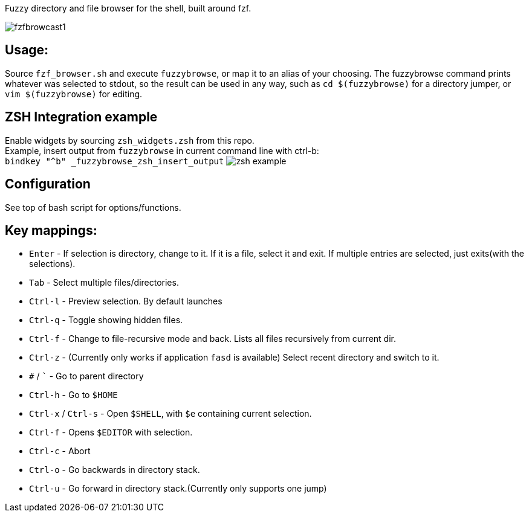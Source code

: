 
Fuzzy directory and file browser for the shell, built around fzf.

image:doc/fzfbrowcast1.gif[]

== Usage:
Source `fzf_browser.sh` and execute `fuzzybrowse`, or map it to an alias of your choosing.
The fuzzybrowse command prints whatever was selected to stdout, so the result can be used in any way, such as
`cd $(fuzzybrowse)` for a directory jumper, or `vim $(fuzzybrowse)` for editing.

== ZSH Integration example
Enable widgets by sourcing `zsh_widgets.zsh` from this repo. +
Example, insert output from `fuzzybrowse` in current command line with ctrl-b: +
`bindkey "^b" _fuzzybrowse_zsh_insert_output`
image:doc/zsh_example.gif[]

== Configuration
See top of bash script for options/functions.


== Key mappings:
* `Enter` - If selection is directory, change to it. If it is a file, select it and exit. If multiple entries are selected, just exits(with the selections).
* `Tab` - Select multiple files/directories.
* `Ctrl-l` - Preview selection. By default launches 
* `Ctrl-q` - Toggle showing hidden files.
* `Ctrl-f` - Change to file-recursive mode and back. Lists all files recursively from current dir.
* `Ctrl-z` - (Currently only works if application `fasd` is available) Select recent directory and switch to it. 
* `#` / ``` - Go to parent directory
* `Ctrl-h` - Go to `$HOME`
* `Ctrl-x` / `Ctrl-s` - Open `$SHELL`, with `$e` containing current selection.
* `Ctrl-f` - Opens `$EDITOR` with selection.
* `Ctrl-c` - Abort
* `Ctrl-o` - Go backwards in directory stack.
* `Ctrl-u` - Go forward in directory stack.(Currently only supports one jump)

